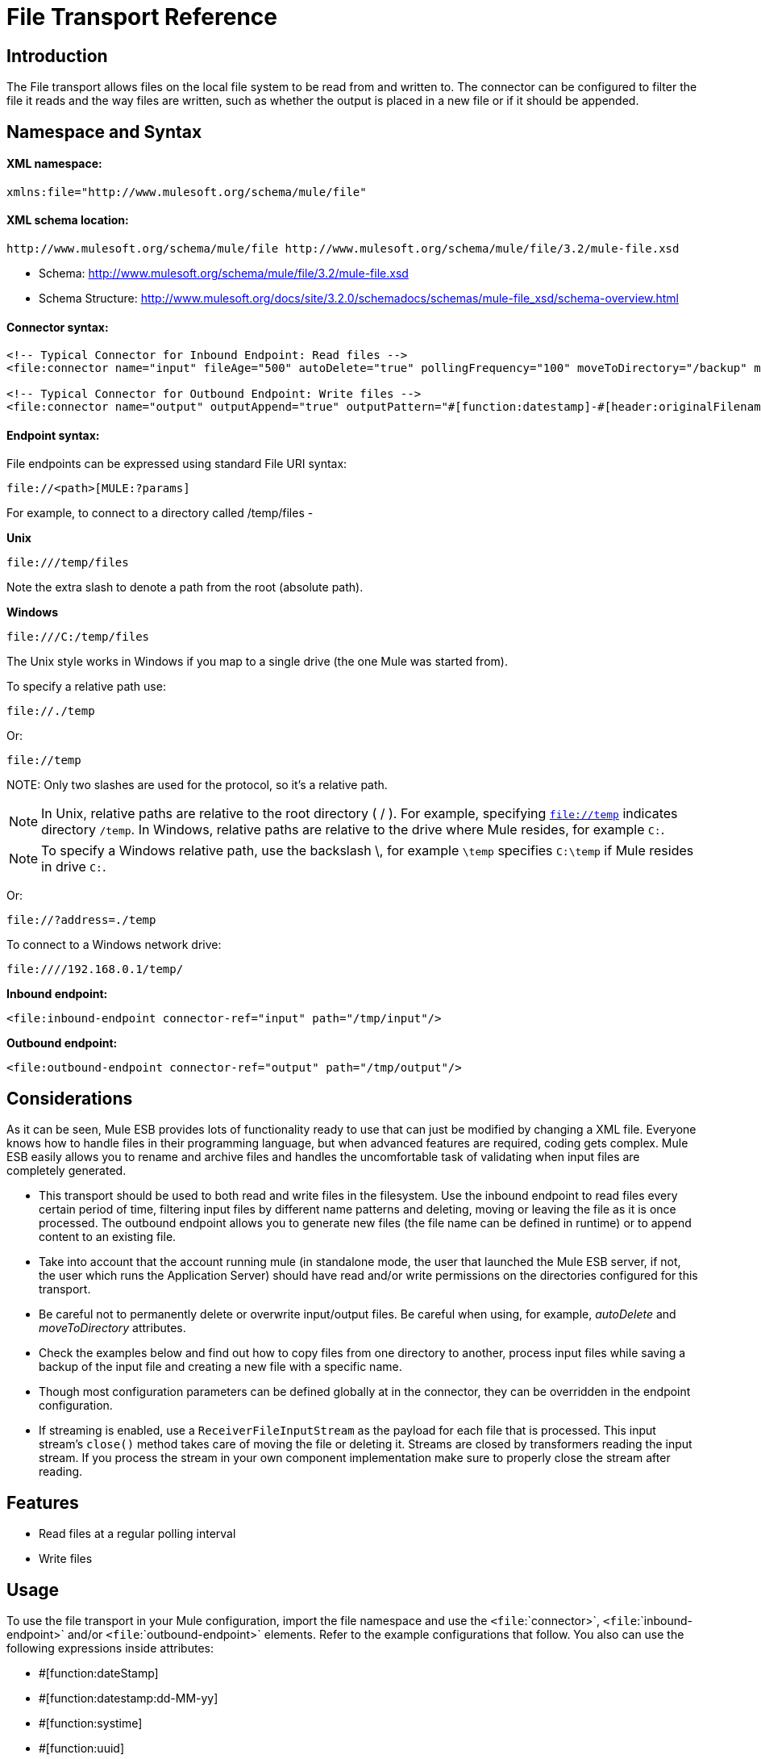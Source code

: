 = File Transport Reference

== Introduction

The File transport allows files on the local file system to be read from and written to. The connector can be configured to filter the file it reads and the way files are written, such as whether the output is placed in a new file or if it should be appended.

== Namespace and Syntax

==== XML namespace:

[source, xml, linenums]
----
xmlns:file="http://www.mulesoft.org/schema/mule/file"
----

==== XML schema location:

[source]
----
http://www.mulesoft.org/schema/mule/file http://www.mulesoft.org/schema/mule/file/3.2/mule-file.xsd
----

* Schema: http://www.mulesoft.org/schema/mule/file/3.2/mule-file.xsd
* Schema Structure: http://www.mulesoft.org/docs/site/3.2.0/schemadocs/schemas/mule-file_xsd/schema-overview.html

==== Connector syntax:

[source, xml, linenums]
----
<!-- Typical Connector for Inbound Endpoint: Read files -->
<file:connector name="input" fileAge="500" autoDelete="true" pollingFrequency="100" moveToDirectory="/backup" moveToPattern="#[header:originalFilename].backup"/>

<!-- Typical Connector for Outbound Endpoint: Write files -->
<file:connector name="output" outputAppend="true" outputPattern="#[function:datestamp]-#[header:originalFilename]" />
----

==== Endpoint syntax:

File endpoints can be expressed using standard File URI syntax:

[source]
----
file://<path>[MULE:?params]
----

For example, to connect to a directory called /temp/files -

*Unix*

[source]
----
file:///temp/files
----

Note the extra slash to denote a path from the root (absolute path).

*Windows*

[source]
----
file:///C:/temp/files
----

The Unix style works in Windows if you map to a single drive (the one Mule was started from).

To specify a relative path use:

[source]
----
file://./temp
----

Or:

[source]
----
file://temp
----

NOTE:
Only two slashes are used for the protocol, so it's a relative path.

[NOTE]
In Unix, relative paths are relative to the root directory ( / ). For example, specifying `file://temp` indicates directory `/temp`. In Windows, relative paths are relative to the drive where Mule resides, for example `C:`.

[NOTE]
To specify a Windows relative path, use the backslash \, for example `\temp` specifies `C:\temp` if Mule resides in drive `C:`.

Or:

[source]
----
file://?address=./temp
----

To connect to a Windows network drive:

[source]
----
file:////192.168.0.1/temp/
----

*Inbound endpoint:*

[source, xml, linenums]
----
<file:inbound-endpoint connector-ref="input" path="/tmp/input"/>
----

*Outbound endpoint:*

[source, xml, linenums]
----
<file:outbound-endpoint connector-ref="output" path="/tmp/output"/>
----

== Considerations

As it can be seen, Mule ESB provides lots of functionality ready to use that can just be modified by changing a XML file. Everyone knows how to handle files in their programming language, but when advanced features are required, coding gets complex. Mule ESB easily allows you to rename and archive files and handles the uncomfortable task of validating when input files are completely generated.

* This transport should be used to both read and write files in the filesystem. Use the inbound endpoint to read files every certain period of time, filtering input files by different name patterns and deleting, moving or leaving the file as it is once processed. The outbound endpoint allows you to generate new files (the file name can be defined in runtime) or to append content to an existing file.
* Take into account that the account running mule (in standalone mode, the user that launched the Mule ESB server, if not, the user which runs the Application Server) should have read and/or write permissions on the directories configured for this transport.
* Be careful not to permanently delete or overwrite input/output files. Be careful when using, for example, _autoDelete_ and _moveToDirectory_ attributes.
* Check the examples below and find out how to copy files from one directory to another, process input files while saving a backup of the input file and creating a new file with a specific name.
* Though most configuration parameters can be defined globally at in the connector, they can be overridden in the endpoint configuration.
* If streaming is enabled, use a `ReceiverFileInputStream` as the payload for each file that is processed. This input stream's `close()` method takes care of moving the file or deleting it. Streams are closed by transformers reading the input stream. If you process the stream in your own component implementation make sure to properly close the stream after reading.

== Features

* Read files at a regular polling interval
* Write files

== Usage

To use the file transport in your Mule configuration, import the file namespace and use the `<file`:`connector>`, `<file`:`inbound-endpoint>` and/or `<file`:`outbound-endpoint>` elements. Refer to the example configurations that follow.
You also can use the following expressions inside attributes:

* #[function:dateStamp]
* #[function:datestamp:dd-MM-yy]
* #[function:systime]
* #[function:uuid]
* #[header:originalFilename]
* #[function:count]
* #[header:_message property name_]

== Example Configurations

[tabs]
------
[tab,title="Mule Flow"]
....
[width="99a",cols="99a",options="header"]
|===
^|Copying files in Flow
|
[source, xml, linenums]
----
<?xml version="1.0" encoding="UTF-8"?>
<mule xmlns="http://www.mulesoft.org/schema/mule/core"
      xmlns:xsi="http://www.w3.org/2001/XMLSchema-instance"
      xmlns:spring="http://www.springframework.org/schema/beans"
      xmlns:file="http://www.mulesoft.org/schema/mule/file"
      xsi:schemaLocation="
         http://www.springframework.org/schema/beans http://www.springframework.org/schema/beans/spring-beans-3.0.xsd
         http://www.mulesoft.org/schema/mule/core http://www.mulesoft.org/schema/mule/core/3.2/mule.xsd
         http://www.mulesoft.org/schema/mule/file http://www.mulesoft.org/schema/mule/file/3.2/mule-file.xsd">

	<file:connector name="input" autoDelete="false" ❶ pollingFrequency="1000" ❷ />

	<file:connector name="output" outputAppend="false"/>

	<flow name="copyFile">
		<file:inbound-endpoint connector-ref="input" path="/tmp/input"/> ❸
		<file:outbound-endpoint connector-ref="output" path="/tmp/output"/> ❹
	</flow>
</mule>
----
|===
....
[tab,title="Mule Service"]
....
[width="99a",cols="99a",options="header"]
|===
^|*Copying files in Service*
|
[source, xml, linenums]
----
<?xml version="1.0" encoding="UTF-8"?>
<mule xmlns="http://www.mulesoft.org/schema/mule/core"
      xmlns:xsi="http://www.w3.org/2001/XMLSchema-instance"
      xmlns:spring="http://www.springframework.org/schema/beans"
      xmlns:file="http://www.mulesoft.org/schema/mule/file"
      xsi:schemaLocation="
         http://www.springframework.org/schema/beans http://www.springframework.org/schema/beans/spring-beans-3.0.xsd
         http://www.mulesoft.org/schema/mule/core http://www.mulesoft.org/schema/mule/core/3.2/mule.xsd
         http://www.mulesoft.org/schema/mule/file http://www.mulesoft.org/schema/mule/file/3.2/mule-file.xsd">

	<file:connector name="input" autoDelete="false" ❶ pollingFrequency="1000" ❷ />

	<file:connector name="output" outputAppend="false"/>

	<model>
		<service name="copyFile">
			<inbound>
				<file:inbound-endpoint connector-ref="input" path="/tmp/input"/> ❸
			</inbound>
			<outbound>
				<pass-through-router>
					<file:outbound-endpoint connector-ref="output" path="/tmp/output"/> ❹
				</pass-through-router>
			</outbound>
		</service>
	</model>
</mule>
----
|===
....
------

This simple example copies files from _/tmp/input_ ❸ to _/tmp/output_ ❹ every 1 second (1000 ms) ❷. As input files are not deleted ❶ they are processed every time. Changing *autoDelete* to *true* will just move files.

[tabs]
------
[tab,title="Mule Flow"]
....
[width="99a",cols="99a",options="header"]
|===
^|Moving files in Flow
|
[source, xml, linenums]
----
<?xml version="1.0" encoding="UTF-8"?>
<mule xmlns="http://www.mulesoft.org/schema/mule/core"
      xmlns:xsi="http://www.w3.org/2001/XMLSchema-instance"
      xmlns:spring="http://www.springframework.org/schema/beans"
      xmlns:file="http://www.mulesoft.org/schema/mule/file"
      xsi:schemaLocation="
         http://www.springframework.org/schema/beans http://www.springframework.org/schema/beans/spring-beans-3.0.xsd
         http://www.mulesoft.org/schema/mule/core http://www.mulesoft.org/schema/mule/core/3.2/mule.xsd
         http://www.mulesoft.org/schema/mule/file http://www.mulesoft.org/schema/mule/file/3.2/mule-file.xsd">

	<file:connector name="input" autoDelete="true" ❶ fileAge="500" ❷ pollingFrequency="5000" ❸ />

	<file:connector name="output" outputAppend="false"/>

	<flow name="moveFile">
		<file:inbound-endpoint connector-ref="input" path="/tmp/input"
                      moveToDirectory="/tmp/backup"
                      moveToPattern="#[header:originalFilename].backup"/>
		<file:outbound-endpoint connector-ref="output" path="/tmp/output"
                      outputPattern="#[function:datestamp]-#[header:originalFilename]"/>
	</flow>
</mule>
----
|===
....
[tab,title="Mule Service"]
....
[width="99a",cols="99a",options="header"]
|===
^|Moving files in Service
|
[source, xml, linenums]
----
<?xml version="1.0" encoding="UTF-8"?>
<mule xmlns="http://www.mulesoft.org/schema/mule/core"
      xmlns:xsi="http://www.w3.org/2001/XMLSchema-instance"
      xmlns:spring="http://www.springframework.org/schema/beans"
      xmlns:file="http://www.mulesoft.org/schema/mule/file"
      xsi:schemaLocation="
         http://www.springframework.org/schema/beans http://www.springframework.org/schema/beans/spring-beans-3.0.xsd
         http://www.mulesoft.org/schema/mule/core http://www.mulesoft.org/schema/mule/core/3.2/mule.xsd
         http://www.mulesoft.org/schema/mule/file http://www.mulesoft.org/schema/mule/file/3.2/mule-file.xsd">

	<file:connector name="input" autoDelete="true" ❶ fileAge="500" ❷ pollingFrequency="5000" ❸ />

	<file:connector name="output" outputAppend="false"/>

	<model>
		<service name="moveFile">
			<inbound>
				<file:inbound-endpoint connector-ref="input" path="/tmp/input"
                                      moveToDirectory="/tmp/backup"
                                      moveToPattern="#[header:originalFilename].backup"/> ❹
			</inbound>
			<outbound>
				<pass-through-router>
					<file:outbound-endpoint connector-ref="output" path="/tmp/output"
                                              outputPattern="#[function:datestamp]-#[header:originalFilename]"/> ❺
				</pass-through-router>
			</outbound>
		</service>
	</model>
</mule>
----
|===
....
------

This example moves files ❶ from _/tmp/input_ to _/tmp/output_ every 5 second (5000 ms) ❸, saving a backup file of the original file (with the extension backup) in _/tmp/backup_ ❹. The new file is renamed with the current date and time as prefix ❺. Note that *fileAge* prevents moving files that are still being generated as the file has to be untouched for at least half second ❷.

[width="99a",cols="99a",options="header"]
|===
^|Different connector configurations
|
[source, xml, linenums]
----
<?xml version="1.0" encoding="UTF-8"?>
<mule xmlns="http://www.mulesoft.org/schema/mule/core"
      xmlns:xsi="http://www.w3.org/2001/XMLSchema-instance"
      xmlns:file="http://www.mulesoft.org/schema/mule/file"
      xsi:schemaLocation="
          http://www.mulesoft.org/schema/mule/file http://www.mulesoft.org/schema/mule/file/3.2/mule-file.xsd
          http://www.mulesoft.org/schema/mule/core http://www.mulesoft.org/schema/mule/core/3.2/mule.xsd">

	<file:connector name="sendConnector" outputAppend="true" outputPattern="[TARGET_FILE]" />

	<file:connector name="receiveConnector" fileAge="500" autoDelete="true" pollingFrequency="100" />

	<file:connector name="inboundFileConnector" pollingFrequency="10000"
              streaming="false" autoDelete="false"> ❶
		<service-overrides messageFactory="org.mule.transport.file.FileMuleMessageFactory"
			inboundTransformer="org.mule.transformer.NoActionTransformer" /> ❷
		<file:expression-filename-parser />
	</file:connector>

	<flow name="RefreshFileManager">
		<file:inbound-endpoint connector-ref="inboundFileConnector"
			path="C:/temp/filewatcher/inbox" moveToDirectory="C:/temp/filewatcher/history"
			moveToPattern="#[function:datestamp]-#[header:originalFilename]" /> ❸

		...
	</flow>

	...
</mule>
----
|===

This last example shows different connector configurations. The third example overrides parts of the transport implementation ❷ and does not delete the file after processing it ❶. The inbound endpoint moves it to a directory for archiving after it is processed ❸.

== Configuration Options

File Transport *inbound endpoint* attributes

[width="99",cols="10,80,10",options="header"]
|===
|Name |Description |Default
|autoDelete |Set this attribute to false if you don't want Mule to delete the file once processed |true
|fileAge |Setting this value (minimum age in milliseconds for a file to be processed) is useful when consuming large files, as Mule waits before reading this file until the file last modification timestamp indicates that the file is older than this value |true
|moveToDirectory |Use this parameter if you want Mule to save a backup copy of the file it reads | 
|moveToPattern |Use this parameter together with moveToPattern if you want to rename the copy of the backuped file | 
|pollingFrequency |The frequency in milliseconds that the read directory should be checked |0
|recursive |Use this parameter if Mule should recurse when a directory is read |false
|streaming |If you want the payload to be a byte array instead of a FileInputStream set this parameter to false |true
|workDirectory |If you require moving input files before they are processed by Mule, then assign a working directory (in the same file system) with this parameter | 
|workFileNamePattern |Use this parameter together with workDirectory if you need to rename input files prior to processing them | 
|===

The attribute available for the File Transport *outbound endpoint*:

[width="10",cols="10,80,10",options="header"]
|===
|Name |Description |Default
|outputPattern |the pattern to use when writing a file to disk | 
|===

== Configuration Reference

== Connector

The File connector configures the default behavior for File endpoints that reference the connector. If there is only one File connector configured, all file endpoints will use that connector.

=== Attributes of <connector...>

[width="99",cols="10,10,10,10,60",options="header"]
|===
|Name |Type |Required |Default |Description
|writeToDirectory |string |no |  |The directory path where the file should be written on dispatch. This path is usually set as the endpoint of the dispatch event, however this allows you to explicitly force a single directory for the connector.
|readFromDirectory |string |no |  |The directory path where the file should be read from. This path is usually set as the inbound endpoint, however this allows you to explicitly force a single directory for the connector.
|autoDelete |boolean |no |true |If set to true (the default), it will cause the file to be deleted once it is read. If streaming is turned on, this occurs when the InputStream for the file is closed. Otherwise the file will be read into memory and deleted immediately. To access the java.io.File object set this property to false and specify a NoActionTransformer transformer for the connector. Mule will not delete the file, so it is up to the component to delete it when it is done. If the moveToDirectory is set, the file is first moved, then the File object of the moved file is passed to the component. It is recommended that a moveToDirectory is specified when turning autoDelete off.
|outputAppend |boolean |no |false |Whether the output should be appended to the existing file. Default is false.
|serialiseObjects |boolean |no |  |Determines whether objects should be serialized to the file. If false (the default), the raw bytes or text is written.
|streaming |boolean |no |true |Whether a FileInputStream should be sent as the message payload (if true) or a byte array. (if false). The default is true.
|workDirectory |string |no |  |(As of Mule 2.1.4) The directory path where the file should be moved to prior to processing. The work directory must reside on the same file system as the read directory.
|workFileNamePattern |string |no |  |(As of Mule 2.1.4) The pattern to use when moving a file to a new location determined by the workDirectory property. You can use the patterns supported by the filename parser configured for this connector.
|recursive |boolean |no |false |Whether to recurse or not when a directory is read
|pollingFrequency |long |no |  |The frequency in milliseconds that the read directory should be checked (default is 0). Note that the read directory is specified by the endpoint of the listening component.
|fileAge |long |no |  |Miniumum age (ms) for a file to be processed. This can be useful when consuming large files. It tells Mule to wait for a period of time before consuming the file, allowing the file to be completely written before the file is processed.
|moveToPattern |string |no |  |The pattern to use when moving a read file to a new location determined by the moveToDirectory property. This can use the patterns supported by the filename parser configured for this connector.
|moveToDirectory |string |no |  |The directory path where the file should be written after it has been read. If this is not set, the file is deleted after it has been read.
|outputPattern |string |no |  |The pattern to use when writing a file to disk. This can use the patterns supported by the filename parser configured for this connector.
|===

=== Child Elements of <connector...>

[width="99",cols="10,10,80",options="header"]
|=====
|Name |Cardinality |Description
|abstract-filenameParser |0..1 |The abstract-filenameParser element is a placeholder for filename parser elements. The filename parser is set on the connector used when writing files to a directory. The parser will convert the outputPattern attribute to a string using the parser and the current message. The default implmentation used is expression-filename-parser, but you can also specify a custom-filename-parser.
|=====

== Associated Elements

== Endpoint

=== Attributes of <endpoint...>

[width="99",cols="10,10,10,10,60",options="header"]
|===
|Name |Type |Required |Default |Description
|path |string |no |  |A file directory location.
|pollingFrequency |long |no |  |The frequency in milliseconds that the read directory should be checked (default is 0). Note that the read directory is specified by the endpoint of the listening component.
|fileAge |long |no |  |Miniumum age (ms) for a file to be processed. This can be useful when consuming large files. It tells Mule to wait for a period of time before consuming the file, allowing the file to be completely written before the file is processed.
|moveToPattern |string |no |  |The pattern to use when moving a read file to a new location determined by the moveToDirectory property. This can use the patterns supported by the filename parser configured for this connector.
|moveToDirectory |string |no |  |The directory path where the file should be written after it has been read. If this is not set, the file is deleted after it has been read.
|comparator |class name |no |  |Sorts incoming files using the specified comparator, such as comparator="org.mule.transport.file.comparator.OlderFirstComparator". The class must implement the java.util.Comparator interface.
|reverseOrder |boolean |no |  |Whether the comparator order should be reversed. Default is false.
|outputPattern |string |no |  |The pattern to use when writing a file to disk. This can use the patterns supported by the filename parser configured for this connector.
|===

=== Child Elements of <endpoint...>

[width="10",cols="33,33,33",options="header"]
|===
|Name |Cardinality |Description
|===

== Inbound endpoint

=== Attributes of <inbound-endpoint...>

[width="99",cols="10,10,10,10,60",options="header"]
|===
|Name |Type |Required |Default |Description
|path |string |no |  |A file directory location.
|pollingFrequency |long |no |  |The frequency in milliseconds that the read directory should be checked (default is 0). Note that the read directory is specified by the endpoint of the listening component.
|fileAge |long |no |  |Miniumum age (ms) for a file to be processed. This can be useful when consuming large files. It tells Mule to wait for a period of time before consuming the file, allowing the file to be completely written before the file is processed.
|moveToPattern |string |no |  |The pattern to use when moving a read file to a new location determined by the moveToDirectory property. This can use the patterns supported by the filename parser configured for this connector.
|moveToDirectory |string |no |  |The directory path where the file should be written after it has been read. If this is not set, the file is deleted after it has been read.
|comparator |class name |no |  |Sorts incoming files using the specified comparator, such as comparator="org.mule.transport.file.comparator.OlderFirstComparator". The class must implement the java.util.Comparator interface.
|reverseOrder |boolean |no |  |Whether the comparator order should be reversed. Default is false.
|===

=== Child Elements of <inbound-endpoint...>

[width="10",cols="33,33,33",options="header"]
|===
|Name |Cardinality |Description
|===

== Outbound endpoint

=== Attributes of <outbound-endpoint...>

[width="99",cols="10,10,10,10,60",options="header"]
|====
|Name |Type |Required |Default |Description
|path |string |no |  |A file directory location.
|outputPattern |string |no |  |The pattern to use when writing a file to disk. This can use the patterns supported by the filename parser configured for this connector.
|====

=== Child Elements of <outbound-endpoint...>

[width="10",cols="33,33,33",options="header"]
|===
|Name |Cardinality |Description
|===

== File to byte array transformer

The file-to-byte-array-transformer element configures a transformer that reads the contents of a java.io.File into a byte array (byte[]).

=== Child Elements of <file-to-byte-array-transformer...>

[width="10",cols="33,33,33",options="header"]
|===
|Name |Cardinality |Description
|===

== File to string transformer

The file-to-string-transformer element configures a transformer that reads the contents of a java.io.File into a java.lang.String.

=== Child Elements of <file-to-string-transformer...>

[width="10",cols="33,33,33",options="header"]
|===
|Name |Cardinality |Description
|===

Note: This transformer does not close file streams. This prevents files from being deleted or moved if the flow is asynchronous. If you have streaming enabled for an asynchronous endpoint, use the ObjectToString transformer instead.

== Filename wildcard filter

The filename-wildcard-filter element configures a filter that can be used to restrict the files being processed by applying wildcard expressions to the filename. For example, you can read only .xml and .txt files by entering the following: <file:filename-wildcard-filter pattern="**.txt,**.xml"/>

=== Child Elements of <filename-wildcard-filter...>

[width="10",cols="33,33,33",options="header"]
|===
|Name |Cardinality |Description
|===

== Filename regex filter

The filename-regex-filter element configures a filter that can be used to restrict the files being processed by applying Java regular expressions to the filename, such as pattern="myCustomerFile(.*)".

=== Child Elements of <filename-regex-filter...>

[width="10",cols="33,33,33",options="header"]
|===
|Name |Cardinality |Description
|===

== Expression filename parser

The expression-filename-parser element configures the ExpressionFilenameParser, which can use any expression language supported by Mule to construct a file name for the current message. Expressions can be xpath, xquery, ognl, mvel, header, function, and more.

=== Attributes of <expression-filename-parser...>

[width="10",cols="20,20,20,20,20",options="header"]
|===
|Name |Type |Required |Default |Description
|===

=== Child Elements of <expression-filename-parser...>

[width="10",cols="33,33,33",options="header"]
|===
|Name |Cardinality |Description
|===

For example, an XPath expression can be defined to pull a message ID out of an XML message and use that as the file name as follows:

[source]
----
#[xpath:/message/header/@id]
----

Example of using the parser:

[source, xml, linenums]
----
<file:connector name="FileConnector" >
  <file:expression-filename-parser/>
</file:connector>
...
<file:outbound-endpoint path="file://temp"
outputPattern="#[header:originalFilename]--#[function:datestamp].txt"/>
----

This parser supersedes `<legacy-filename-parser>` from previous releases of Mule. The following demonstrates how to achieve the same results when using `<expression-filename-parser>` over `<legacy-filename-parser>`.

* #[function:dateStamp]
* #[function:datestamp:dd-MM-yy]
* #[function:systime]
* #[function:uuid]
* #[header:originalFilename]
* #[function:count] - Note: This is a global counter. If you want a local counter per file connector then you should use the legacy-filename-parser.
* #[header:_message property name_]

== Custom filename parser

The custom-filename-parser element allows the user to specify a custom filename parser. The implementation must implement org.mule.transport.file.FilenameParser.

=== Attributes of <custom-filename-parser...>

[width="99",cols="10,10,10,10,60",options="header"]
|===
|Name |Type |Required |Default |Description
|class |string |yes |  |The implementation class name that implements org.mule.transport.file.FilenameParser.
|===

=== Child Elements of <custom-filename-parser...>

[width="10",cols="33,33,33",options="header"]
|===
|Name |Cardinality |Description
|===

== Abstract filenameParser

The abstract-filenameParser element is a placeholder for filename parser elements. The filename parser is set on the connector used when writing files to a directory. The parser will convert the outputPattern attribute to a string using the parser and the current message. The default implmentation used is expression-filename-parser, but you can also specify a custom-filename-parser.

=== Attributes of <abstract-filenameParser...>

[width="10",cols="20,20,20,20,20",options="header"]
|=====
|Name |Type |Required |Default |Description
|=====

=== Child Elements of <abstract-filenameParser...>

[width="10",cols="33,33,33",options="header"]
|===
|Name |Cardinality |Description
|===

== Schema

* Schema: http://www.mulesoft.org/schema/mule/file/3.2/mule-file.xsd
* Schema Structure: http://www.mulesoft.org/docs/site/3.2.0/schemadocs/schemas/mule-file_xsd/schema-overview.html

== Javadoc API Reference

The Javadoc for this transport can be found here: http://www.mulesoft.org/docs/site/current/apidocs/org/mule/transport/file/package-summary.html[File].

== Maven

The File Transport can be included with the following dependency:

[source, xml, linenums]
----
<dependency>
  <groupId>org.mule.transports</groupId>
  <artifactId>mule-transport-file</artifactId>
</dependency>
----

== Extending this Module or Transport

== Best Practices

If reading input files which are generated directly in the input path, configure the _fileAge_ attribute in the connector or endpoint. In this way, Mule processes these files once they are completely written to disk.

== Notes
